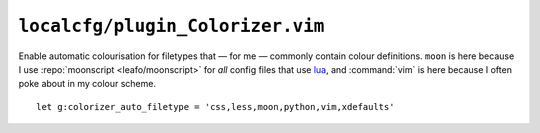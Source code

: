 ``localcfg/plugin_Colorizer.vim``
=================================

Enable automatic colourisation for filetypes that — for me — commonly contain
colour definitions.  ``moon`` is here because I use :repo:`moonscript
<leafo/moonscript>` for *all* config files that use lua_, and :command:`vim` is
here because I often poke about in my colour scheme.

::

    let g:colorizer_auto_filetype = 'css,less,moon,python,vim,xdefaults'

.. _lua: http://www.lua.org/
